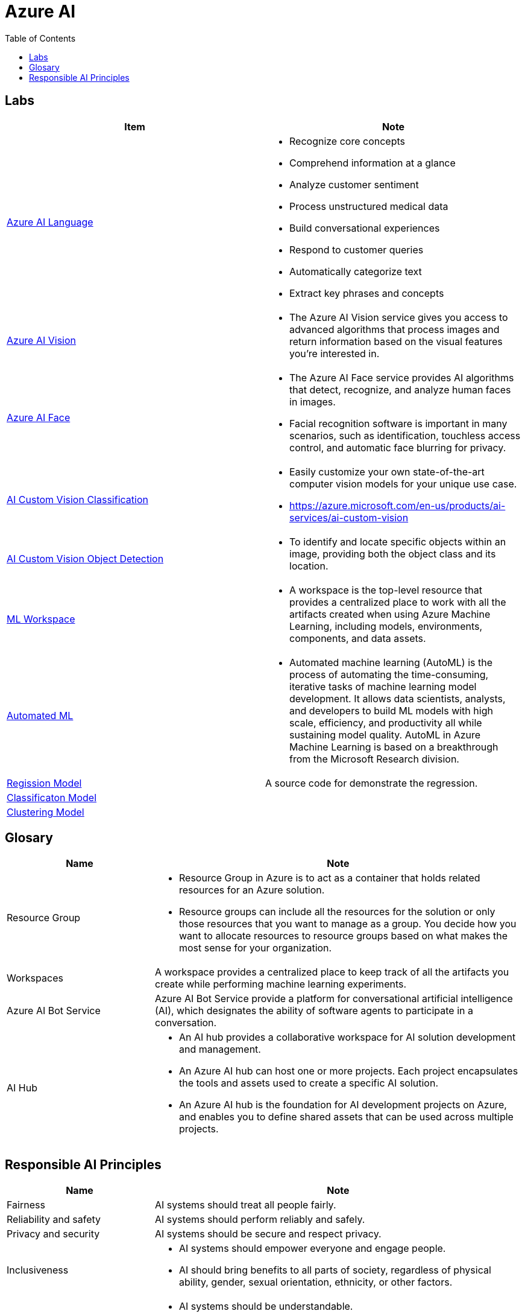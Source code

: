 = Azure AI 
:toc: manual

== Labs

[cols="5a,5a"]
|===
|Item | Note

|link:ai-language/README.adoc[Azure AI Language]
|
* Recognize core concepts
* Comprehend information at a glance
* Analyze customer sentiment
* Process unstructured medical data
* Build conversational experiences
* Respond to customer queries
* Automatically categorize text
* Extract key phrases and concepts

|link:ai-vision/README.adoc[Azure AI Vision]
|
* The Azure AI Vision service gives you access to advanced algorithms that process images and return information based on the visual features you're interested in. 

|link:ai-face/README.adoc[Azure AI Face]
|
* The Azure AI Face service provides AI algorithms that detect, recognize, and analyze human faces in images.
* Facial recognition software is important in many scenarios, such as identification, touchless access control, and automatic face blurring for privacy.

|link:ai-custom-vision/README.adoc[AI Custom Vision Classification]
|
* Easily customize your own state-of-the-art computer vision models for your unique use case.
* https://azure.microsoft.com/en-us/products/ai-services/ai-custom-vision

|link:ai-custom-vision/README.adoc[AI Custom Vision Object Detection]
|
* To identify and locate specific objects within an image, providing both the object class and its location.

|link:ml-workspaces/README.adoc[ML Workspace]
|
* A workspace is the top-level resource that provides a centralized place to work with all the artifacts created when using Azure Machine Learning, including models, environments, components, and data assets. 

|link:automated-ml/README.adoc[Automated ML]
|
* Automated machine learning (AutoML) is the process of automating the time-consuming, iterative tasks of machine learning model development. It allows data scientists, analysts, and developers to build ML models with high scale, efficiency, and productivity all while sustaining model quality. AutoML in Azure Machine Learning is based on a breakthrough from the Microsoft Research division.

|link:regression/README.adoc[Regission Model]
|A source code for demonstrate the regression.

|link:classification/README.adoc[Classificaton Model]
|

|link:clustering/README.adoc[Clustering Model]
|
|===

== Glosary

[cols="2,5a"]
|===
|Name |Note

|Resource Group
|
* Resource Group in Azure is to act as a container that holds related resources for an Azure solution. 
* Resource groups can include all the resources for the solution or only those resources that you want to manage as a group. You decide how you want to allocate resources to resource groups based on what makes the most sense for your organization.

|Workspaces
|A workspace provides a centralized place to keep track of all the artifacts you create while performing machine learning experiments.

|Azure AI Bot Service
|Azure AI Bot Service provide a platform for conversational artificial intelligence (AI), which designates the ability of software agents to participate in a conversation. 

|AI Hub
|
* An AI hub provides a collaborative workspace for AI solution development and management. 
* An Azure AI hub can host one or more projects. Each project encapsulates the tools and assets used to create a specific AI solution.
* An Azure AI hub is the foundation for AI development projects on Azure, and enables you to define shared assets that can be used across multiple projects. 

|===

== Responsible AI Principles

[cols="2,5a"]
|===
|Name |Note

|Fairness
|AI systems should treat all people fairly. 

|Reliability and safety
|AI systems should perform reliably and safely. 

|Privacy and security
|AI systems should be secure and respect privacy. 

|Inclusiveness
|
* AI systems should empower everyone and engage people.
* AI should bring benefits to all parts of society, regardless of physical ability, gender, sexual orientation, ethnicity, or other factors.

|Transparency
|
* AI systems should be understandable. 
* Users should be made fully aware of the purpose of the system, how it works, and what limitations may be expected.

|Accountability
|
* People should be accountable for AI systems.
* Designers and developers of AI-based solutions should work within a framework of governance and organizational principles that ensure the solution meets ethical and legal standards that are clearly defined.

|===


